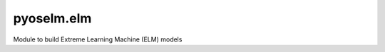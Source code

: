 pyoselm.elm
===========

Module to build Extreme Learning Machine (ELM) models

.. autosummary::
   :toctree: generated/
   :nosignatures:

   pyoselm.elm.GenELMRegressor
   pyoselm.elm.GenELMClassifier
   pyoselm.elm.ELMRegressor
   pyoselm.elm.ELMClassifier